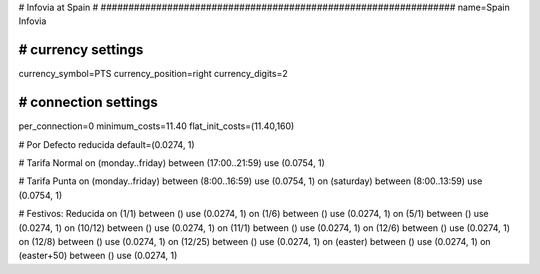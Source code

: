 ################################################################
#
# Infovia at Spain
#
################################################################
name=Spain Infovia

################################################################
# currency settings
################################################################
currency_symbol=PTS
currency_position=right 
currency_digits=2


################################################################
# connection settings
################################################################

per_connection=0
minimum_costs=11.40
flat_init_costs=(11.40,160)

# Por Defecto reducida
default=(0.0274, 1)

# Tarifa Normal
on (monday..friday) between (17:00..21:59) use (0.0754, 1)

# Tarifa Punta
on (monday..friday) between (8:00..16:59) use (0.0754, 1)
on (saturday) between (8:00..13:59) use (0.0754, 1)

# Festivos: Reducida
on (1/1) between () use (0.0274, 1)
on (1/6) between () use (0.0274, 1)
on (5/1) between () use (0.0274, 1)
on (10/12) between () use (0.0274, 1)
on (11/1) between () use (0.0274, 1)
on (12/6) between () use (0.0274, 1)
on (12/8) between () use (0.0274, 1)
on (12/25) between () use (0.0274, 1)
on (easter) between () use (0.0274, 1)
on (easter+50) between () use (0.0274, 1)
